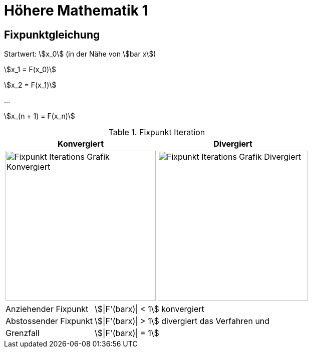 = Höhere Mathematik 1 

:stem: asciimath
:imagesdir: img

== Fixpunktgleichung

Startwert: stem:[x_0] (in der Nähe von stem:[bar x])

stem:[x_1 = F(x_0)]

stem:[x_2 = F(x_1)]

...

stem:[x_(n + 1) = F(x_n)]

.Fixpunkt Iteration
|===
| Konvergiert | Divergiert

^a| image::Fixpunktiteration.png[Fixpunkt Iterations Grafik Konvergiert, 300]
^a| image::FixPunktDivergiert.png[Fixpunkt Iterations Grafik Divergiert, 300]

|===

[horizontal]
Anziehender Fixpunkt:: stem:[|F'(barx)| < 1] konvergiert
Abstossender Fixpunkt:: stem:[|F'(barx)| > 1] divergiert das Verfahren und
Grenzfall:: stem:[|F'(barx)| = 1]